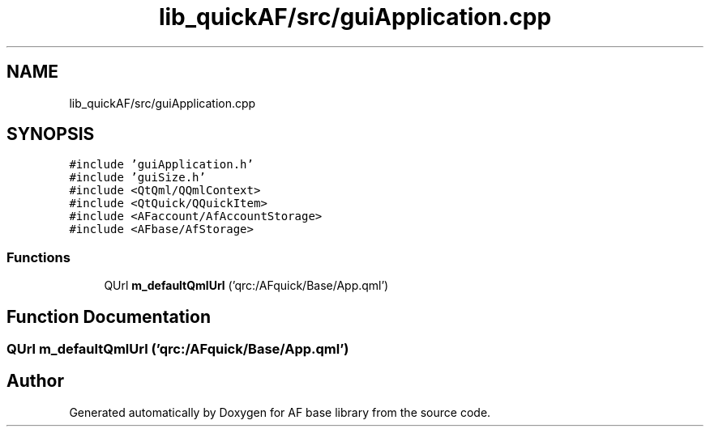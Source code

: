 .TH "lib_quickAF/src/guiApplication.cpp" 3 "Wed Apr 7 2021" "AF base library" \" -*- nroff -*-
.ad l
.nh
.SH NAME
lib_quickAF/src/guiApplication.cpp
.SH SYNOPSIS
.br
.PP
\fC#include 'guiApplication\&.h'\fP
.br
\fC#include 'guiSize\&.h'\fP
.br
\fC#include <QtQml/QQmlContext>\fP
.br
\fC#include <QtQuick/QQuickItem>\fP
.br
\fC#include <AFaccount/AfAccountStorage>\fP
.br
\fC#include <AFbase/AfStorage>\fP
.br

.SS "Functions"

.in +1c
.ti -1c
.RI "QUrl \fBm_defaultQmlUrl\fP ('qrc:/AFquick/Base/App\&.qml')"
.br
.in -1c
.SH "Function Documentation"
.PP 
.SS "QUrl m_defaultQmlUrl ('qrc:/AFquick/Base/App\&.qml')"

.SH "Author"
.PP 
Generated automatically by Doxygen for AF base library from the source code\&.
